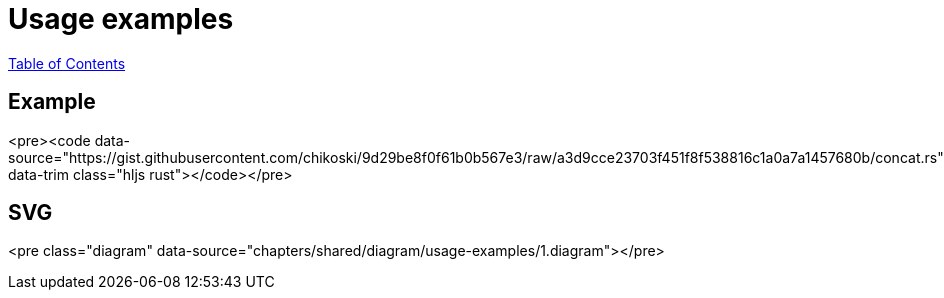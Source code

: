 = Usage examples
:revealjs_width: 1920
:revealjs_height: 1080
:source-highlighter: highlightjs

link:./index.html[Table of Contents]


== Example

<pre><code data-source="https://gist.githubusercontent.com/chikoski/9d29be8f0f61b0b567e3/raw/a3d9cce23703f451f8f538816c1a0a7a1457680b/concat.rs" data-trim class="hljs rust"></code></pre>

== SVG

<pre class="diagram" data-source="chapters/shared/diagram/usage-examples/1.diagram"></pre>
